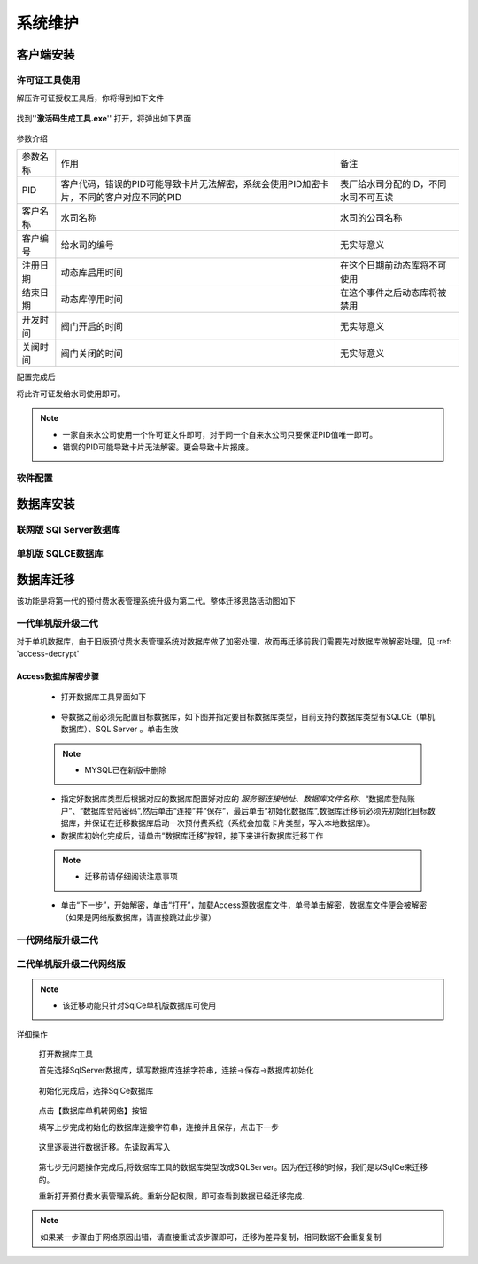 ============
系统维护
============

客户端安装
-----------

许可证工具使用
~~~~~~~~~~~~~~~

解压许可证授权工具后，你将得到如下文件

.. figure:: img/keytool1.png

找到''**激活码生成工具.exe**'' 打开，将弹出如下界面

.. figure:: img/keytool2.png

参数介绍

.. list-table::

    * - 参数名称
      - 作用
      - 备注
    * - PID
      - 客户代码，错误的PID可能导致卡片无法解密，系统会使用PID加密卡片，不同的客户对应不同的PID
      - 表厂给水司分配的ID，不同水司不可互读
    * - 客户名称
      - 水司名称
      - 水司的公司名称    
    * - 客户编号
      - 给水司的编号
      - 无实际意义
    * - 注册日期
      - 动态库启用时间
      - 在这个日期前动态库将不可使用
    * - 结束日期
      - 动态库停用时间
      - 在这个事件之后动态库将被禁用
    * - 开发时间
      - 阀门开启的时间
      - 无实际意义
    * - 关阀时间
      - 阀门关闭的时间
      - 无实际意义

配置完成后

将此许可证发给水司使用即可。

.. note::
    - 一家自来水公司使用一个许可证文件即可，对于同一个自来水公司只要保证PID值唯一即可。
    - 错误的PID可能导致卡片无法解密。更会导致卡片报废。 

软件配置
~~~~~~~~~~~~~~~

数据库安装
------------

联网版 SQl Server数据库
~~~~~~~~~~~~~~~

单机版 SQLCE数据库
~~~~~~~~~~~~~~~

数据库迁移
------------

该功能是将第一代的预付费水表管理系统升级为第二代。整体迁移思路活动图如下

    .. figure:: img/brain1.png

一代单机版升级二代
~~~~~~~~~~~~~~~

对于单机数据库，由于旧版预付费水表管理系统对数据库做了加密处理，故而再迁移前我们需要先对数据库做解密处理。见 :ref: 'access-decrypt'

.. access-decrypt:

Access数据库解密步骤
^^^^^^^^^^^^^^^^^^

    * 打开数据库工具界面如下

    .. figure:: img/dbtool6.png
    
    * 导数据之前必须先配置目标数据库，如下图并指定要目标数据库类型，目前支持的数据库类型有SQLCE（单机数据库）、SQL Server 。单击生效

    .. figure:: img/dbtool7.png

    .. note::
        - MYSQL已在新版中删除

    * 指定好数据库类型后根据对应的数据库配置好对应的 *服务器连接地址*、*数据库文件名称*、“数据库登陆账户”、“数据库登陆密码”,然后单击“连接”并“保存”，最后单击“初始化数据库”,数据库迁移前必须先初始化目标数据库，并保证在迁移数据库启动一次预付费系统（系统会加载卡片类型，写入本地数据库）。

    * 数据库初始化完成后，请单击“数据库迁移”按钮，接下来进行数据库迁移工作

    .. note::
      - 迁移前请仔细阅读注意事项
    
    .. figure:: img/dbtool8.png

    * 单击“下一步”，开始解密，单击“打开”，加载Access源数据库文件，单号单击解密，数据库文件便会被解密（如果是网络版数据库，请直接跳过此步骤）

    .. figure:: img/dbtool9.png


一代网络版升级二代
~~~~~~~~~~~~~~~


二代单机版升级二代网络版
~~~~~~~~~~~~~~~

.. note::
    - 该迁移功能只针对SqlCe单机版数据库可使用


详细操作

    打开数据库工具

    首先选择SqlServer数据库，填写数据库连接字符串，连接->保存->数据库初始化 
    
    .. figure:: img/dbtool1.png

    初始化完成后，选择SqlCe数据库
    
    .. figure:: img/dbtool2.png

    点击【数据库单机转网络】按钮

    填写上步完成初始化的数据库连接字符串，连接并且保存，点击下一步 

    .. figure:: img/dbtool3.png     

    .. figure:: img/dbtool4.png

    这里逐表进行数据迁移。先读取再写入

    .. figure:: img/dbtool5.png

    第七步无问题操作完成后,将数据库工具的数据库类型改成SQLServer。因为在迁移的时候，我们是以SqlCe来迁移的。

    重新打开预付费水表管理系统。重新分配权限，即可查看到数据已经迁移完成.

.. note::

    如果某一步骤由于网络原因出错，请直接重试该步骤即可，迁移为差异复制，相同数据不会重复复制